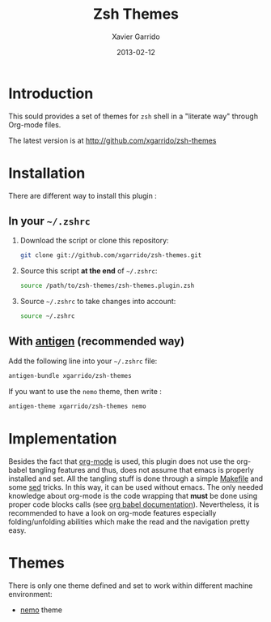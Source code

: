 #+TITLE:  Zsh Themes
#+AUTHOR: Xavier Garrido
#+DATE:   2013-02-12
#+OPTIONS: toc:nil num:nil ^:nil

* Introduction
:PROPERTIES:
:CUSTOM_ID: introduction
:END:
This sould provides a set of themes for =zsh=
shell in a "literate way" through Org-mode files.

The latest version is at http://github.com/xgarrido/zsh-themes

* Installation
:PROPERTIES:
:CUSTOM_ID: installation
:END:

There are different way to install this plugin :
** In your =~/.zshrc=
1) Download the script or clone this repository:
   #+BEGIN_SRC sh :tangle no
     git clone git://github.com/xgarrido/zsh-themes.git
   #+END_SRC
2) Source this script *at the end* of =~/.zshrc=:
   #+BEGIN_SRC sh :tangle no
     source /path/to/zsh-themes/zsh-themes.plugin.zsh
   #+END_SRC
3) Source =~/.zshrc= to take changes into account:
   #+BEGIN_SRC sh :tangle no
     source ~/.zshrc
   #+END_SRC
** With [[https://github.com/zsh-users/antigen][antigen]] (recommended way)
Add the following line into your =~/.zshrc= file:
#+BEGIN_SRC sh :tangle no
  antigen-bundle xgarrido/zsh-themes
#+END_SRC
If you want to use the =nemo= theme, then write :
#+BEGIN_SRC sh :tangle no
  antigen-theme xgarrido/zsh-themes nemo
#+END_SRC

* Implementation
:PROPERTIES:
:CUSTOM_ID: implementation
:END:

Besides the fact that [[http://orgmode.org/][org-mode]] is used, this plugin does not use the org-babel
tangling features and thus, does not assume that emacs is properly installed and
set. All the tangling stuff is done through a simple [[file:Makefile][Makefile]] and some [[http://www.gnu.org/software/sed/][sed]]
tricks. In this way, it can be used without emacs. The only needed knowledge
about org-mode is the code wrapping that *must* be done using proper code blocks
calls (see [[http://orgmode.org/manual/Structure-of-code-blocks.html#Structure-of-code-blocks][org babel documentation]]). Nevertheless, it is recommended to have a
look on org-mode features especially folding/unfolding abilities which make the
read and the navigation pretty easy.

* Themes
There is only one theme defined and set to work within different machine
environment:

- [[file:zsh-themes-nemo.org][nemo]] theme
